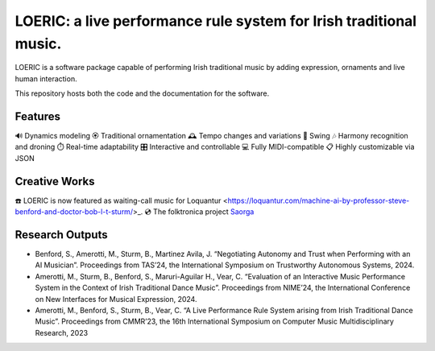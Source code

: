===================================================================
LOERIC: a live performance rule system for Irish traditional music.
===================================================================

LOERIC is a software package capable of performing Irish traditional music by adding expression, ornaments and live human interaction.

This repository hosts both the code and the documentation for the software.

Features
--------
🔊 Dynamics modeling
🏵️ Traditional ornamentation
🕰️ Tempo changes and variations
🎷 Swing
🎶 Harmony recognition and droning
⏱️ Real-time adaptability
🎛️ Interactive and controllable
💻 Fully MIDI-compatible
📋 Highly customizable via JSON

Creative Works
--------------
☎️ LOERIC is now featured as waiting-call music for Loquantur <https://loquantur.com/machine-ai-by-professor-steve-benford-and-doctor-bob-l-t-sturm/>_.
💿 The folktronica project `Saorga <https://saorga.bandcamp.com/>`_

Research Outputs
----------------
- Benford, S., Amerotti, M., Sturm, B., Martinez Avila, J. “Negotiating Autonomy and Trust when Performing with an AI Musician”. Proceedings from TAS’24, the International Symposium on Trustworthy Autonomous Systems, 2024.
- Amerotti, M., Sturm, B., Benford, S., Maruri-Aguilar H., Vear, C. “Evaluation of an Interactive Music Performance System in the Context of Irish Traditional Dance Music”. Proceedings from NIME’24, the International Conference on New Interfaces for Musical Expression, 2024.
- Amerotti, M., Benford, S., Sturm, B., Vear, C. “A Live Performance Rule System arising from Irish Traditional Dance Music”. Proceedings from CMMR’23, the 16th International Symposium on Computer Music Multidisciplinary Research, 2023
